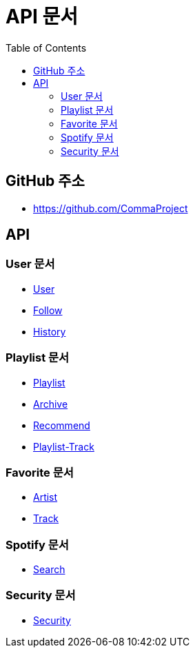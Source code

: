 = API 문서
:doctype: book
:icons: font
:source-highlighter: highlightjs
:toc: left
:toclevels: 3

== GitHub 주소

* link:https://github.com/CommaProject[]

== API

=== User 문서

* link:login.html[User]
* link:follow.html[Follow]
* link:spotifyHistory.html[History]

=== Playlist 문서

* link:playlist.html[Playlist]
* link:archive.html[Archive]
* link:recommend.adoc[Recommend]
* link:playlist-track.html[Playlist-Track]

=== Favorite 문서

* link:favoriteArtist.html[Artist]
* link:favorite-track.html[Track]


=== Spotify 문서

* link:spotifySearch.html[Search]


=== Security 문서

* link:security.html[Security]
